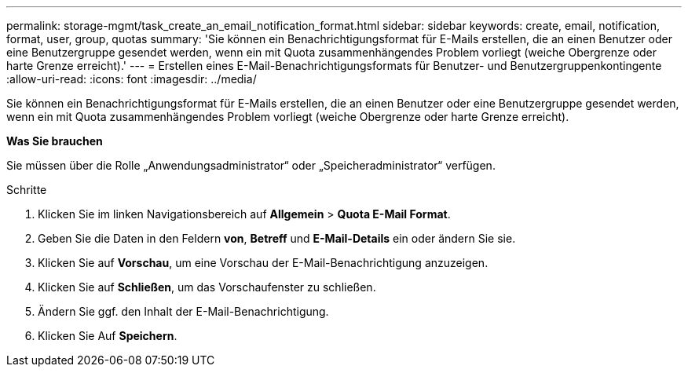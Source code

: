 ---
permalink: storage-mgmt/task_create_an_email_notification_format.html 
sidebar: sidebar 
keywords: create, email, notification, format, user, group, quotas 
summary: 'Sie können ein Benachrichtigungsformat für E-Mails erstellen, die an einen Benutzer oder eine Benutzergruppe gesendet werden, wenn ein mit Quota zusammenhängendes Problem vorliegt (weiche Obergrenze oder harte Grenze erreicht).' 
---
= Erstellen eines E-Mail-Benachrichtigungsformats für Benutzer- und Benutzergruppenkontingente
:allow-uri-read: 
:icons: font
:imagesdir: ../media/


[role="lead"]
Sie können ein Benachrichtigungsformat für E-Mails erstellen, die an einen Benutzer oder eine Benutzergruppe gesendet werden, wenn ein mit Quota zusammenhängendes Problem vorliegt (weiche Obergrenze oder harte Grenze erreicht).

*Was Sie brauchen*

Sie müssen über die Rolle „Anwendungsadministrator“ oder „Speicheradministrator“ verfügen.

.Schritte
. Klicken Sie im linken Navigationsbereich auf *Allgemein* > *Quota E-Mail Format*.
. Geben Sie die Daten in den Feldern *von*, *Betreff* und *E-Mail-Details* ein oder ändern Sie sie.
. Klicken Sie auf *Vorschau*, um eine Vorschau der E-Mail-Benachrichtigung anzuzeigen.
. Klicken Sie auf *Schließen*, um das Vorschaufenster zu schließen.
. Ändern Sie ggf. den Inhalt der E-Mail-Benachrichtigung.
. Klicken Sie Auf *Speichern*.

